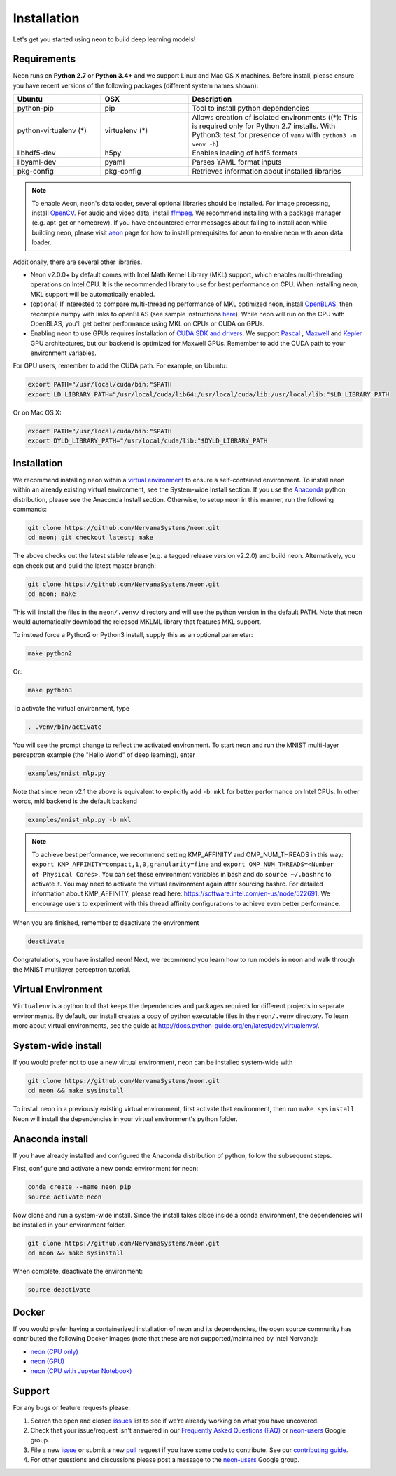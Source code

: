 .. ---------------------------------------------------------------------------
.. Copyright 2015 Nervana Systems Inc.
.. Licensed under the Apache License, Version 2.0 (the "License");
.. you may not use this file except in compliance with the License.
.. You may obtain a copy of the License at
..
..      http://www.apache.org/licenses/LICENSE-2.0
..
.. Unless required by applicable law or agreed to in writing, software
.. distributed under the License is distributed on an "AS IS" BASIS,
.. WITHOUT WARRANTIES OR CONDITIONS OF ANY KIND, either express or implied.
.. See the License for the specific language governing permissions and
.. limitations under the License.
..  ---------------------------------------------------------------------------

Installation
===============

Let's get you started using neon to build deep learning models!

Requirements
~~~~~~~~~~~~

Neon runs on **Python 2.7** or **Python 3.4+** and we support Linux and Mac OS X machines.
Before install, please ensure you have recent versions of the following
packages (different system names shown):

.. csv-table::
   :header: "Ubuntu", "OSX", "Description"
   :widths: 20, 20, 40
   :escape: ~

   python-pip, pip, Tool to install python dependencies
   python-virtualenv (*), virtualenv (*), Allows creation of isolated environments ((*): This is required only for Python 2.7 installs. With Python3: test for presence of ``venv`` with ``python3 -m venv -h``)
   libhdf5-dev, h5py, Enables loading of hdf5 formats
   libyaml-dev, pyaml, Parses YAML format inputs
   pkg-config, pkg-config, Retrieves information about installed libraries

.. note::
   To enable Aeon, neon's dataloader, several optional libraries should be installed. For image processing, install `OpenCV <http://opencv.org/>`__. For audio and video data, install `ffmpeg <https://ffmpeg.org/>`__. We recommend installing with a package manager (e.g. apt-get or homebrew). If you have encountered error messages about failing to install aeon while building neon, please visit `aeon <https://github.com/NervanaSystems/aeon>`__ page for how to install prerequisites for aeon to enable neon with aeon data loader.


Additionally, there are several other libraries.

* Neon v2.0.0+ by default comes with Intel Math Kernel Library (MKL) support, which enables multi-threading operations on Intel CPU. It is the recommended library to use for best performance on CPU. When installing neon, MKL support will be automatically enabled.
* (optional) If interested to compare multi-threading performance of MKL optimized neon, install `OpenBLAS <http://www.openblas.net/>`__, then recompile numpy with links to openBLAS (see sample instructions `here <https://hunseblog.wordpress.com/2014/09/15/installing-numpy-and-openblas/>`_). While neon will run on the CPU with OpenBLAS, you'll get better performance using MKL on CPUs or CUDA on GPUs.
* Enabling neon to use GPUs requires installation of `CUDA SDK and drivers <https://developer.nvidia.com/cuda-downloads>`__. We support `Pascal <http://developer.nvidia.com/pascal>`__ ,  `Maxwell <http://maxwell.nvidia.com/>`__ and `Kepler <http://www.nvidia.com/object/nvidia-kepler.html>`__ GPU architectures, but our backend is optimized for Maxwell GPUs. Remember to add the CUDA path to your environment variables.

For GPU users, remember to add the CUDA path. For example, on Ubuntu:

.. code-block:: bash

    export PATH="/usr/local/cuda/bin:"$PATH
    export LD_LIBRARY_PATH="/usr/local/cuda/lib64:/usr/local/cuda/lib:/usr/local/lib:"$LD_LIBRARY_PATH

Or on Mac OS X:

.. code-block:: bash

    export PATH="/usr/local/cuda/bin:"$PATH
    export DYLD_LIBRARY_PATH="/usr/local/cuda/lib:"$DYLD_LIBRARY_PATH

Installation
~~~~~~~~~~~~

We recommend installing neon within a `virtual
environment <http://docs.python-guide.org/en/latest/dev/virtualenvs/>`__
to ensure a self-contained environment. To install neon within an
already existing virtual environment, see the System-wide Install section.
If you use the `Anaconda <http://docs.continuum.io/anaconda/index>`__ python
distribution, please see the Anaconda Install section. Otherwise, to
setup neon in this manner, run the following commands:

.. code-block:: bash

    git clone https://github.com/NervanaSystems/neon.git
    cd neon; git checkout latest; make

The above checks out the latest stable release (e.g. a tagged release version v2.2.0) and build neon.
Alternatively, you can check out and build the latest master branch:

.. code-block:: bash

    git clone https://github.com/NervanaSystems/neon.git
    cd neon; make


This will install the files in the ``neon/.venv/`` directory and will use the python version in the
default PATH. Note that neon would automatically download the released MKLML library that
features MKL support.

To instead force a Python2 or Python3 install, supply this as an optional parameter:

.. code-block:: bash

   make python2

Or:

.. code-block:: bash

   make python3

To activate the virtual environment, type

.. code-block:: bash

    . .venv/bin/activate

You will see the prompt change to reflect the activated environment. To
start neon and run the MNIST multi-layer perceptron example (the "Hello
World" of deep learning), enter

.. code-block:: bash

    examples/mnist_mlp.py

Note that since neon v2.1 the above is equivalent to explicitly add ``-b mkl`` for better performance on Intel CPUs. In other words, mkl backend is the default backend

.. code-block:: bash

    examples/mnist_mlp.py -b mkl

.. note::
   To achieve best performance, we recommend setting KMP_AFFINITY and OMP_NUM_THREADS in this way: ``export KMP_AFFINITY=compact,1,0,granularity=fine`` and ``export OMP_NUM_THREADS=<Number of Physical Cores>``. You can set these environment variables in bash and do ``source ~/.bashrc`` to activate it. You may need to activate the virtual environment again after sourcing bashrc. For detailed information about KMP_AFFINITY, please read here: https://software.intel.com/en-us/node/522691. We encourage users to experiment with this thread affinity configurations to achieve even better performance.

When you are finished, remember to deactivate the environment

.. code-block:: bash

    deactivate

Congratulations, you have installed neon! Next, we recommend you learn
how to run models in neon and walk through the MNIST multilayer
perceptron tutorial.


Virtual Environment
~~~~~~~~~~~~~~~~~~~

``Virtualenv`` is a python tool that keeps the dependencies and packages
required for different projects in separate environments. By default,
our install creates a copy of python executable files in the
``neon/.venv`` directory. To learn more about virtual environments, see
the guide at http://docs.python-guide.org/en/latest/dev/virtualenvs/.

System-wide install
~~~~~~~~~~~~~~~~~~~

If you would prefer not to use a new virtual environment, neon can be
installed system-wide with

.. code-block:: bash

    git clone https://github.com/NervanaSystems/neon.git
    cd neon && make sysinstall

To install neon in a previously existing virtual environment, first activate
that environment, then run ``make sysinstall``. Neon will install the
dependencies in your virtual environment's python folder.

Anaconda install
~~~~~~~~~~~~~~~~

If you have already installed and configured the Anaconda distribution
of python, follow the subsequent steps.

First, configure and activate a new conda environment for neon:

.. code-block:: bash

    conda create --name neon pip
    source activate neon

Now clone and run a system-wide install. Since the install takes place
inside a conda environment, the dependencies will be installed in your
environment folder.

.. code-block:: bash

    git clone https://github.com/NervanaSystems/neon.git
    cd neon && make sysinstall

When complete, deactivate the environment:

.. code-block:: bash

    source deactivate

Docker
~~~~~~

If you would prefer having a containerized installation of neon and its
dependencies, the open source community has contributed the following
Docker images (note that these are not supported/maintained by Intel Nervana):

-  `neon (CPU only) <https://hub.docker.com/r/kaixhin/neon/>`__
-  `neon (GPU) <https://hub.docker.com/r/kaixhin/cuda-neon/>`__
-  `neon (CPU with Jupyter Notebook) <https://hub.docker.com/r/sofianhw/docker-neon-ipython/>`__

Support
~~~~~~~

For any bugs or feature requests please:

1. Search the open and closed
   `issues <https://github.com/NervanaSystems/neon/issues>`__ list to
   see if we’re already working on what you have uncovered.
2. Check that your issue/request isn't answered in our `Frequently Asked
   Questions (FAQ) <http://neon.nervanasys.com/docs/latest/faq.html>`__
   or
   `neon-users <https://groups.google.com/forum/#!forum/neon-users>`__
   Google group.
3. File a new `issue <https://github.com/NervanaSystems/neon/issues>`__
   or submit a new
   `pull <https://github.com/NervanaSystems/neon/pulls>`__ request if
   you have some code to contribute. See our `contributing
   guide <https://github.com/NervanaSystems/neon/blob/master/CONTRIBUTING.rst>`__.
4. For other questions and discussions please post a message to the
   `neon-users <https://groups.google.com/forum/#!forum/neon-users>`__
   Google group.
